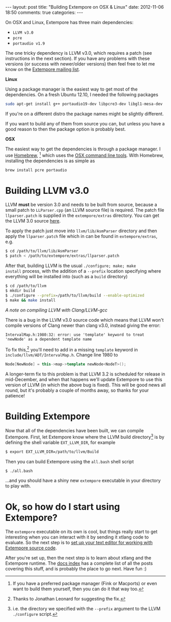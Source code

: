 #+begin_html
---
layout: post
title: "Building Extempore on OSX & Linux"
date: 2012-11-06 18:50
comments: true
categories:
---
#+end_html

On OSX and Linux, Extempore has three main dependencies:

- =LLVM v3.0=
- =pcre=
- =portaudio v1.9=

The one tricky dependency is LLVM v3.0, which requires a patch (see
instructions in the next section). If you have any problems with these
versions (or success with newer/older versions) then feel free to let
me know on the [[mailto:extemporelang@googlegroups.com][Extempore mailing list]].

*Linux*

Using a package manager is the easiest way to get most of the
dependencies. On a fresh Ubuntu 12.10, I needed the following packages

#+begin_src sh
sudo apt-get install g++ portaudio19-dev libpcre3-dev libgl1-mesa-dev
#+end_src

If you're on a different distro the package names might be slightly
different.

If you want to build any of them from source you can, but unless you
have a good reason to then the package option is probably best.

*OSX*

The easiest way to get the dependencies is through a package manager.
I use [[http://mxcl.github.com/homebrew/][Homebrew]], [fn:alternatives] which uses the [[https://developer.apple.com/downloads/index.action?%3Dcommand%2520line%2520tools][OSX command line
tools]]. With Homebrew, installing the dependencies is as simple as

#+begin_src sh
brew install pcre portaudio
#+end_src

* Building LLVM v3.0

LLVM *must* be version 3.0 and needs to be built from source, because
a small patch to =LLParser.cpp= (an LLVM source file) is required. The
patch file =llparser.patch= is supplied in the =extempore/extras=
directory. You can get the LLVM 3.0 source [[http://llvm.org/releases/download.html#3.0][here]].

To apply the patch just move into  =llvm/lib/AsmParser= directory and
then apply the =llparser.patch= file which in can be found in
=extempore/extras=, e.g.

#+begin_src sh
$ cd /path/to/llvm/lib/AsmParser
$ patch < /path/to/extempore/extras/llparser.patch
#+end_src

After that, building LLVM is the usual =./configure; make; make
install= process, with the addition of a =--prefix= location
specifying where everything will be installed into (such as a =build=
directory)

#+begin_src sh
$ cd /path/to/llvm
$ mkdir build
$ ./configure --prefix=/path/to/llvm/build --enable-optimized
$ make && make install
#+end_src

/A note on compiling LLVM with Clang/LLVM-gcc/ 

There is a bug in the LLVM v3.0 source code which means that LLVM
won't compile versions of Clang newer than clang v3.0, instead giving
the error: 

#+begin_src compilation
IntervalMap.h:1980:32: error: use 'template' keyword to treat 'newNode' as a dependent template name
#+end_src

To fix this,[fn:jleonard] you'll need to add in a missing =template=
keyword in =include/llvm/ADT/IntervalMap.h=. Change line 1980 to

#+begin_src cpp
Node[NewNode] = this->map->template newNode<NodeT>();
#+end_src

A longer-term fix to this problem is that LLVM 3.2 is scheduled for
release in mid-December, and when that happens we'll update Extempore
to use this version of LLVM (in which the above bug is fixed). This
will be good news all round, but it's probably a couple of months
away, so thanks for your patience!

* Building Extempore

Now that all of the dependencies have been built, we can compile
Extempore. First, let Extempore know where the LLVM build
directory[fn:builddir] is by defining the shell variable
=EXT_LLVM_DIR=, for example

#+begin_src sh
$ export EXT_LLVM_DIR=/path/to/llvm/Build
#+end_src

Then you can build Extempore using the =all.bash= shell script 

#+begin_src sh
$ ./all.bash
#+end_src

...and you should have a shiny new =extempore= executable in your
directory to play with.

* Ok, so how do I start using Extempore?

The =extempore= executable on its own is cool, but things really start
to get interesting when you can interact with it by sending it xtlang
code to evaluate. So the next step is to [[file:2012-09-26-interacting-with-the-extempore-compiler.org][set up your text editor for
working with Extempore source code]].

After you're set up, then the next step is to learn about xtlang and
the Extempore runtime. The [[file:../extempore-docs/index.org][docs index]] has a complete list of all the
posts covering this stuff, and is probably the place to go next. Have
fun :)

[fn:alternatives] If you have a preferred package manager (Fink or
Macports) or even want to build them yourself, then you can do it that
way too.

[fn:builddir] i.e. the directory we specified with the =--prefix=
argument to the LLVM =./configure= script.

[fn:jleonard] Thanks to Jonathan Leonard for suggesting the fix.
